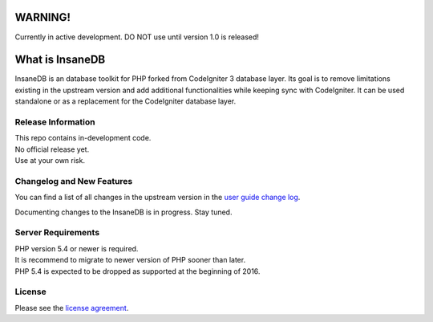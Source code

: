 .. image:: https://travis-ci.org/madwings/InsaneDB.svg?branch=develop
    :target: https://travis-ci.org/madwings/InsaneDB
###################
	WARNING! 
###################

Currently in active development. DO NOT use until version 1.0 is released!  

###################
What is InsaneDB
###################

InsaneDB is an database toolkit for PHP forked from CodeIgniter 3 database layer. 
Its goal is to remove limitations existing in the upstream version and add additional
functionalities while keeping sync with CodeIgniter. It can be used standalone or
as a replacement for the CodeIgniter database layer.

*******************
Release Information
*******************

| This repo contains in-development code.  
| No official release yet.  
| Use at your own risk.  

**************************
Changelog and New Features
**************************

You can find a list of all changes in the upstream version in the `user
guide change log <https://github.com/bcit-ci/CodeIgniter/blob/develop/user_guide_src/source/changelog.rst>`_.

Documenting changes to the InsaneDB is in progress. Stay tuned.

*******************
Server Requirements
*******************

| PHP version 5.4 or newer is required.
| It is recommend to migrate to newer version of PHP sooner than later.
| PHP 5.4 is expected to be dropped as supported at the beginning of 2016.

*******
License
*******

Please see the `license
agreement <https://github.com/madwings/InsaneDB/blob/master/license.txt>`_.
